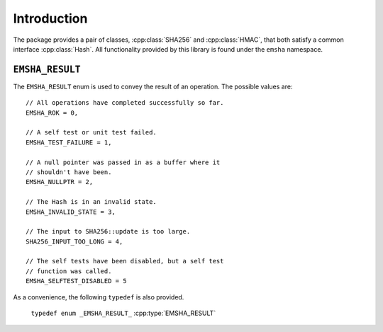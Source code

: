 -------------
Introduction
-------------

.. cpp:namespace:: emsha

The package provides a pair of classes, :cpp:class:`SHA256` and
:cpp:class:`HMAC`, that both satisfy a common interface :cpp:class:`Hash`. All
functionality provided by this library is found under the ``emsha`` namespace.


``EMSHA_RESULT``
^^^^^^^^^^^^^^^^^

The ``EMSHA_RESULT`` enum is used to convey the result of an
operation. The possible values are:

.. cpp:enum:: _EMSHA_RESULT_ : uint8_t

::

                // All operations have completed successfully so far.
                EMSHA_ROK = 0,
                
                // A self test or unit test failed.
                EMSHA_TEST_FAILURE = 1,
                
                // A null pointer was passed in as a buffer where it
                // shouldn't have been.
                EMSHA_NULLPTR = 2,
                
                // The Hash is in an invalid state.
                EMSHA_INVALID_STATE = 3,
                
                // The input to SHA256::update is too large.
                SHA256_INPUT_TOO_LONG = 4,
                
                // The self tests have been disabled, but a self test
                // function was called.
                EMSHA_SELFTEST_DISABLED = 5

As a convenience, the following ``typedef`` is also provided.

 ``typedef enum _EMSHA_RESULT_`` :cpp:type:`EMSHA_RESULT`


